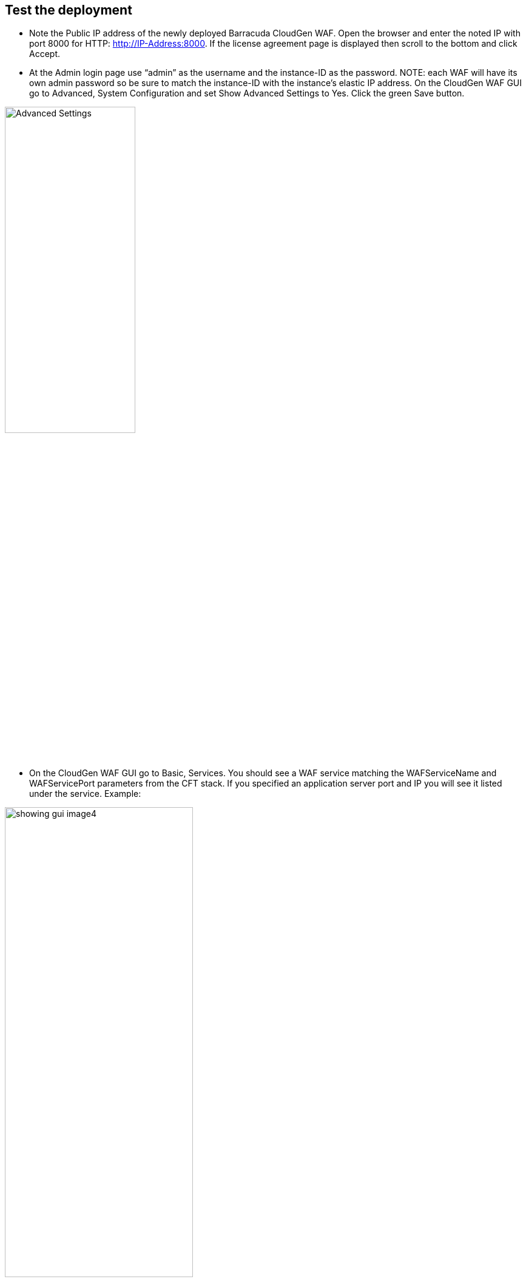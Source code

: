 // Add steps as necessary for accessing the software, post-configuration, and testing. Don’t include full usage instructions for your software, but add links to your product documentation for that information.
//Should any sections not be applicable, remove them

== Test the deployment
// If steps are required to test the deployment, add them here. If not, remove the heading
* Note the Public IP address of the newly deployed Barracuda CloudGen WAF. Open the browser and enter the noted IP with port 8000 for HTTP: http://IP-Address:8000. If the license agreement page is displayed then scroll to the bottom and click Accept.

* At the Admin login page use “admin” as the username and the instance-ID as the password. NOTE: each WAF will have its own admin password so be sure to match the instance-ID with the instance’s elastic IP address. On the CloudGen WAF GUI go to Advanced, System Configuration and set Show Advanced Settings to Yes. Click the green Save button.

[Advanced Settings]

image::../images/advanced_settings_images3.png[width=50%,height=50%]

*  On the CloudGen WAF GUI go to Basic, Services. You should see a WAF service matching the WAFServiceName and WAFServicePort parameters from the CFT stack. If you specified an application server port and IP you will see it listed under the service. Example:

image::../images/showing_gui_image4.png[width=60%,height=60%]

* The application server IP address and port can be changed if needed. You may also specify a hostname instead of IP address. Under the column Actions click the Edit link for the application server. In the identifier drop-down select IP Address or Hostname and then specify the corresponding value. Here is an example using an internal load balancer DNS name:

image::../images/server_name_image5.png[width=50%,height=50%]

* You will need a working application server (i.e. “origin server”) in order to fully test the WAF functionality. For simple testing use HTTP on port 80. Browse to the DNS name of the load balancer created by the stack deployment. In the AWS console navigate to EC2 > Load Balancers and select the load balancer. On the Description tab locate the DNS name and click the copy icon to copy the load balancer DNS name to the clipboard. Open a new browser tab and paste the DNS name into the address bar.

* View website access activity in the WAF UI. Navigate to BASIC > Access Logs to see all web requests that have passed through the WAF. Navigate to BASIC > Web Firewall Logs to see all requests that have been blocked, cloaked, or logged as suspicious. Initially the WAF is in passive mode, so bad traffic is marked as LOGGED.

* Additional information on configuring the WAF can be found at Securing HTTP/HTTPS Traffic



== Best practices for using {partner-product-short-name} on AWS
// Provide post-deployment best practices for using the technology on AWS, including considerations such as migrating data, backups, ensuring high performance, high availability, etc. Link to software documentation for detailed information.


*Cluster for High Availability (HA) and redundancy*

Due to the 24/7 nature of web traffic, it is important that any
deployments in line with the data path have added redundancy. The
Barracuda Web Application Firewalls configured in HA clusters will
automatically synchronize security and network configurations between
the clusters to provide seamless failover in response to disruptions.
This is achieved by creating an autoscaling group of WAF clusters. IF
you are using the BYOL template you will need licenses for the max
number of instances you anticipate on scaling to. For more information
on clustering, see https://campus.barracuda.com/doc/4259911/[High
Availability].


== Security
// Provide post-deployment best practices for using the technology on AWS, including considerations such as migrating data, backups, ensuring high performance, high availability, etc. Link to software documentation for detailed information.

The Barracuda Web Application Firewall provides features to implement
user authentication and access control. You can create a virtual private
network (VPN) tunnel to control user access to websites. The user-access
features allow you to specify who can access your websites and what
access privileges each user has. By combining these with SSL encryption,
you can create a secure VPN tunnel to your websites.

Authentication can be implemented only for HTTP or HTTPS services. The
authentication process requires users to provide a valid name and
password to gain access. A validated user has qualified access to the
website; that is, the data and services this user can access depend on
his or her authorization privileges.



